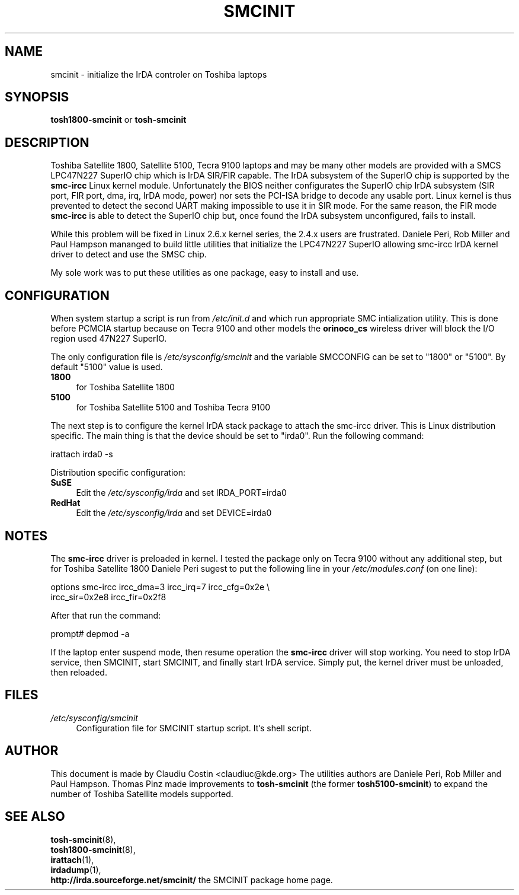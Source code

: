.TH SMCINIT "7" "April 2004" "0.4" "Linux IrDA"
.SH NAME
smcinit \- initialize the IrDA controler on Toshiba laptops
.SH SYNOPSIS
.B tosh1800-smcinit
or
.B tosh-smcinit
.SH DESCRIPTION
.PP
Toshiba Satellite 1800, Satellite 5100, Tecra 9100 laptops 
and may be many other models
are provided with a SMCS LPC47N227 SuperIO chip which is IrDA SIR/FIR capable. 
The IrDA subsystem of the SuperIO chip is supported by the \fBsmc-ircc\fR Linux kernel module. 
Unfortunately the BIOS neither configurates the SuperIO chip IrDA subsystem (SIR port, FIR port, 
dma, irq, IrDA mode, power) nor sets the PCI-ISA bridge to decode any usable port.
Linux kernel is thus prevented to detect the second UART making impossible to use it 
in SIR mode. For the same reason, the FIR mode \fBsmc-ircc\fR is able to detect the SuperIO 
chip but, once found the IrDA subsystem unconfigured, fails to install.
.PP
While this problem will be fixed in Linux 2.6.x kernel series, the 2.4.x users are frustrated.
Daniele Peri, Rob Miller and Paul Hampson mananged to build little utilities
that initialize the LPC47N227 SuperIO allowing smc-ircc IrDA kernel driver 
to detect and use the SMSC chip.
.PP
My sole work was to put these utilities as one package, easy to install and use.
.SH CONFIGURATION
.PP
When system startup a script is run from \fI/etc/init.d\fR and which run appropriate
SMC intialization utility. This is done before PCMCIA startup because on Tecra 9100
and other models the \fBorinoco_cs\fR wireless driver will block the I/O region 
used 47N227 SuperIO.
.PP
The only configuration file is \fI/etc/sysconfig/smcinit\fR and the variable SMCCONFIG
can be set to "1800" or "5100". By default "5100" value is used. 
.TP 4
.B 1800
for Toshiba Satellite 1800
.TP
.B 5100
for Toshiba Satellite 5100 and Toshiba Tecra 9100
.PP
The next step is to configure the kernel IrDA stack package to attach the smc-ircc driver.
This is Linux distribution specific. The main thing is that the device should be set to
"irda0". Run the following command:
.PP
.nf
irattach irda0 -s
.fi
.PP
Distribution specific configuration:
.TP 4
\fBSuSE\fR
Edit the \fI/etc/sysconfig/irda\fR and set IRDA_PORT=irda0 
.TP 4
\fBRedHat\fR
Edit the \fI/etc/sysconfig/irda\fR and set DEVICE=irda0 
.SH NOTES
.PP
The \fBsmc-ircc\fR driver is preloaded in kernel. I tested the package only on Tecra 9100
without any additional step, but for Toshiba Satellite 1800 Daniele Peri 
sugest to put the following line in your \fI/etc/modules.conf\fR (on one line):
.PP
.nf
options smc-ircc ircc_dma=3 ircc_irq=7 ircc_cfg=0x2e \\
        ircc_sir=0x2e8 ircc_fir=0x2f8
.fi
.PP
After that run the command:
.PP
.nf
prompt# depmod -a
.fi
.PP
If the laptop enter suspend mode, then resume operation the \fBsmc-ircc\fR driver will 
stop working. You need to stop IrDA service, then SMCINIT, start SMCINIT, and finally
start IrDA service. Simply put, the kernel driver must be unloaded, then  reloaded.
.SH FILES
.TP 4
.I /etc/sysconfig/smcinit
Configuration file for SMCINIT startup script. It's shell script. 
.SH AUTHOR
This document is made by Claudiu Costin <claudiuc@kde.org>
The utilities authors are
Daniele Peri, Rob Miller and Paul Hampson.
Thomas Pinz made improvements to \fBtosh-smcinit\fR (the former
\fBtosh5100-smcinit\fR) to expand the number of Toshiba Satellite models
supported.
.SH "SEE ALSO"
.BR tosh-smcinit (8),
.br
.BR tosh1800-smcinit (8),
.br
.BR irattach (1),
.br
.BR irdadump (1),
.br
.BR http://irda.sourceforge.net/smcinit/ " the SMCINIT package home page." 
